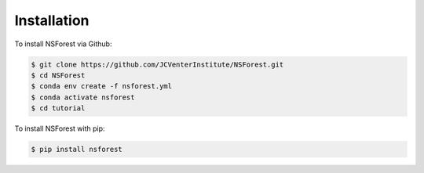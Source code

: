 Installation
============

.. _installation:

To install NSForest via Github: 

.. code-block:: console

   $ git clone https://github.com/JCVenterInstitute/NSForest.git
   $ cd NSForest
   $ conda env create -f nsforest.yml
   $ conda activate nsforest
   $ cd tutorial

To install NSForest with pip: 

.. code-block:: console

   $ pip install nsforest
